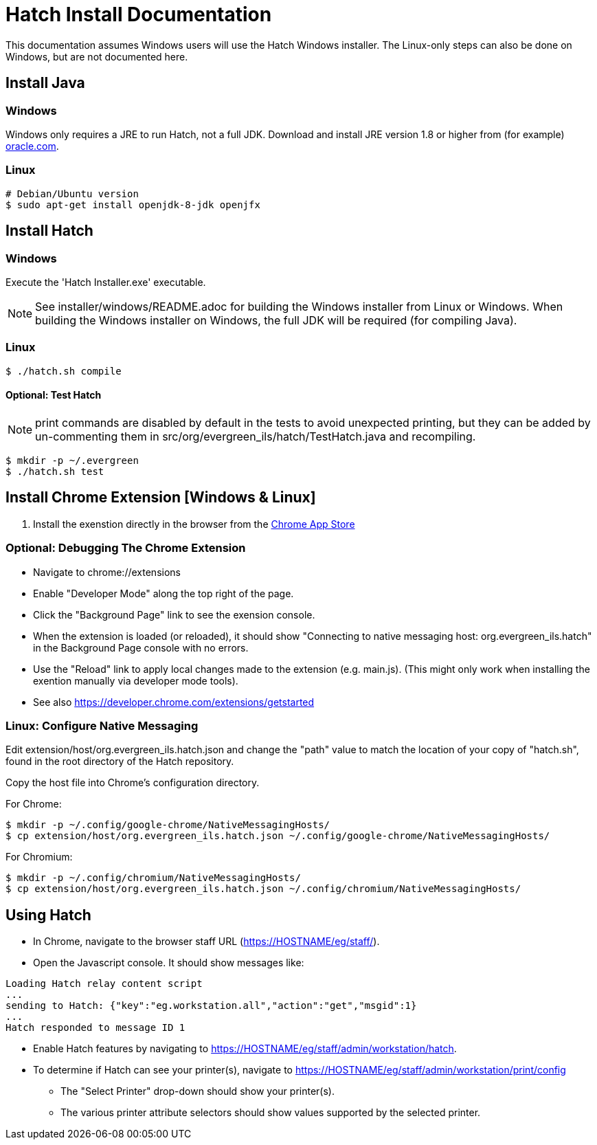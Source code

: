 = Hatch Install Documentation =

This documentation assumes Windows users will use the Hatch Windows 
installer.  The Linux-only steps can also be done on Windows, but 
are not documented here.

== Install Java ==

=== Windows ===

Windows only requires a JRE to run Hatch, not a full JDK.  Download and 
install JRE version 1.8 or higher from (for example) 
http://www.oracle.com/technetwork/java/javase/downloads/jre8-downloads-2133155.html[oracle.com].

=== Linux ===

[source,sh]
-------------------------------------------------------------------------
# Debian/Ubuntu version
$ sudo apt-get install openjdk-8-jdk openjfx
-------------------------------------------------------------------------

== Install Hatch ==

=== Windows ===

Execute the 'Hatch Installer.exe' executable.

NOTE: See installer/windows/README.adoc for building the Windows 
installer from Linux or Windows.  When building the Windows installer
on Windows, the full JDK will be required (for compiling Java).

=== Linux ===

[source,sh]
-------------------------------------------------------------------------
$ ./hatch.sh compile
-------------------------------------------------------------------------

==== Optional: Test Hatch ====

NOTE: print commands are disabled by default in the tests to avoid 
unexpected printing, but they can be added by un-commenting 
them in src/org/evergreen_ils/hatch/TestHatch.java and recompiling.

[source,sh]
-------------------------------------------------------------------------
$ mkdir -p ~/.evergreen
$ ./hatch.sh test
-------------------------------------------------------------------------

== Install Chrome Extension [Windows & Linux] ==

. Install the exenstion directly in the browser from the 
https://chrome.google.com/webstore/detail/hatch-native-messenger/ppooibdipmklfichpmkcgplfgdplgahl[Chrome App Store]

=== Optional: Debugging The Chrome Extension ===

 * Navigate to chrome://extensions
 * Enable "Developer Mode" along the top right of the page.
 * Click the "Background Page" link to see the exension console.
 * When the extension is loaded (or reloaded), it should show
   "Connecting to native messaging host: org.evergreen_ils.hatch" 
   in the Background Page console with no errors.
 * Use the "Reload" link to apply local changes made to the 
   extension (e.g. main.js).  (This might only work when installing
   the exention manually via developer mode tools).
 * See also https://developer.chrome.com/extensions/getstarted

=== Linux: Configure Native Messaging ===

Edit extension/host/org.evergreen_ils.hatch.json and change the "path" 
value to match the location of your copy of "hatch.sh", found in the root 
directory of the Hatch repository. 

Copy the host file into Chrome's configuration directory.

For Chrome:

[source,sh]
-------------------------------------------------------------------------
$ mkdir -p ~/.config/google-chrome/NativeMessagingHosts/
$ cp extension/host/org.evergreen_ils.hatch.json ~/.config/google-chrome/NativeMessagingHosts/
-------------------------------------------------------------------------

For Chromium:

[source,sh]
-------------------------------------------------------------------------
$ mkdir -p ~/.config/chromium/NativeMessagingHosts/
$ cp extension/host/org.evergreen_ils.hatch.json ~/.config/chromium/NativeMessagingHosts/
-------------------------------------------------------------------------

== Using Hatch ==

* In Chrome, navigate to the browser staff URL (https://HOSTNAME/eg/staff/).
* Open the Javascript console.  It should show messages like:

[source,sh]
-------------------------------------------------------------------------
Loading Hatch relay content script
...
sending to Hatch: {"key":"eg.workstation.all","action":"get","msgid":1}
...
Hatch responded to message ID 1
-------------------------------------------------------------------------

* Enable Hatch features by navigating to 
  https://HOSTNAME/eg/staff/admin/workstation/hatch.
* To determine if Hatch can see your printer(s), navigate to
  https://HOSTNAME/eg/staff/admin/workstation/print/config
 ** The "Select Printer" drop-down should show your printer(s).
 ** The various printer attribute selectors should show values supported
    by the selected printer.

